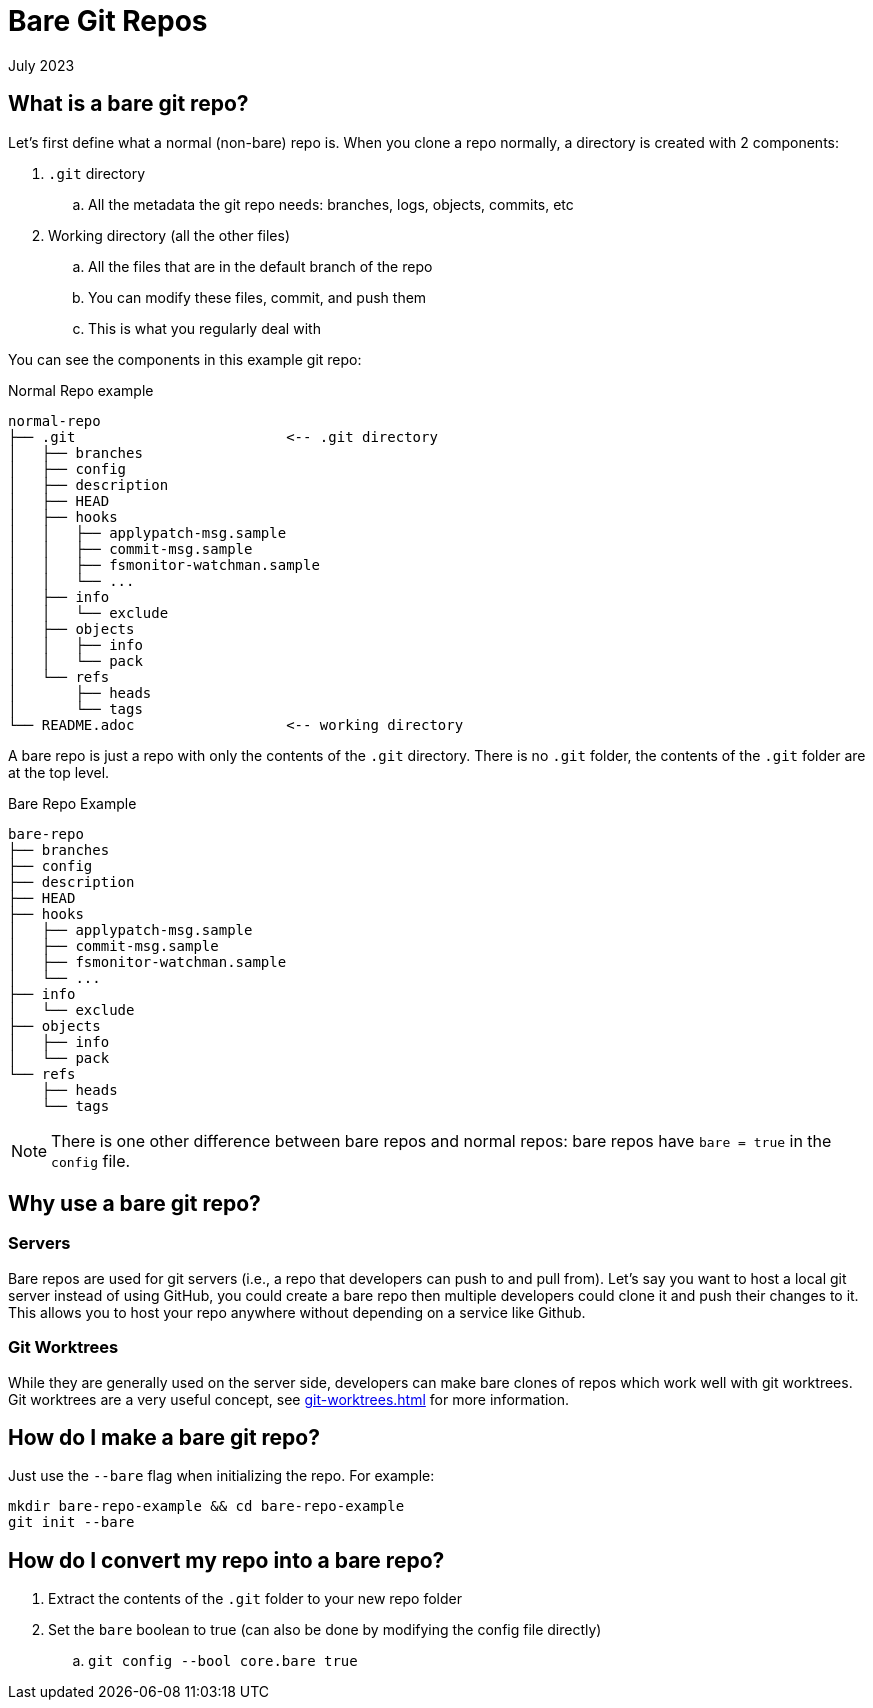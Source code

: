 = Bare Git Repos
:keywords: git, software
:revdate: July 2023

== What is a bare git repo?

Let's first define what a normal (non-bare) repo is. When you clone a repo normally, a directory is created with 2 components:

. `.git` directory
    .. All the metadata the git repo needs: branches, logs, objects, commits, etc
. Working directory (all the other files)
    .. All the files that are in the default branch of the repo
    .. You can modify these files, commit, and push them
    .. This is what you regularly deal with

You can see the components in this example git repo:

.Normal Repo example
----
normal-repo
├── .git                         <-- .git directory
│   ├── branches
│   ├── config
│   ├── description
│   ├── HEAD
│   ├── hooks
│   │   ├── applypatch-msg.sample
│   │   ├── commit-msg.sample
│   │   ├── fsmonitor-watchman.sample
│   │   └── ...
│   ├── info
│   │   └── exclude
│   ├── objects
│   │   ├── info
│   │   └── pack
│   └── refs
│       ├── heads
│       └── tags
└── README.adoc                  <-- working directory
----

A bare repo is just a repo with only the contents of the `.git` directory.
There is no `.git` folder, the contents of the `.git` folder are at the top level.

.Bare Repo Example
----
bare-repo
├── branches
├── config
├── description
├── HEAD
├── hooks
│   ├── applypatch-msg.sample
│   ├── commit-msg.sample
│   ├── fsmonitor-watchman.sample
│   └── ...
├── info
│   └── exclude
├── objects
│   ├── info
│   └── pack
└── refs
    ├── heads
    └── tags
----


NOTE: There is one other difference between bare repos and normal repos: bare repos have `bare = true` in the `config` file.

== Why use a bare git repo?

=== Servers

Bare repos are used for git servers (i.e., a repo that developers can push to and pull from).
Let's say you want to host a local git server instead of using GitHub, you could create a bare repo then multiple developers could clone it and push their changes to it.
This allows you to host your repo anywhere without depending on a service like Github.

=== Git Worktrees

While they are generally used on the server side, developers can make bare clones of repos which work well with git worktrees.
Git worktrees are a very useful concept, see xref:git-worktrees.adoc[] for more information.

== How do I make a bare git repo?

Just use the `--bare` flag when initializing the repo. For example:

[,bash]
----
mkdir bare-repo-example && cd bare-repo-example
git init --bare
----

== How do I convert my repo into a bare repo?

. Extract the contents of the `.git` folder to your new repo folder
. Set the `bare` boolean to true (can also be done by modifying the config file directly)
    .. `git config --bool core.bare true`
